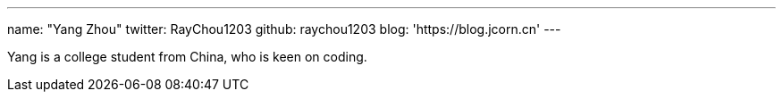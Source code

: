 ---
name: "Yang Zhou"
twitter: RayChou1203
github: raychou1203
blog: 'https://blog.jcorn.cn'
---

Yang is a college student from China, who is keen on coding.
